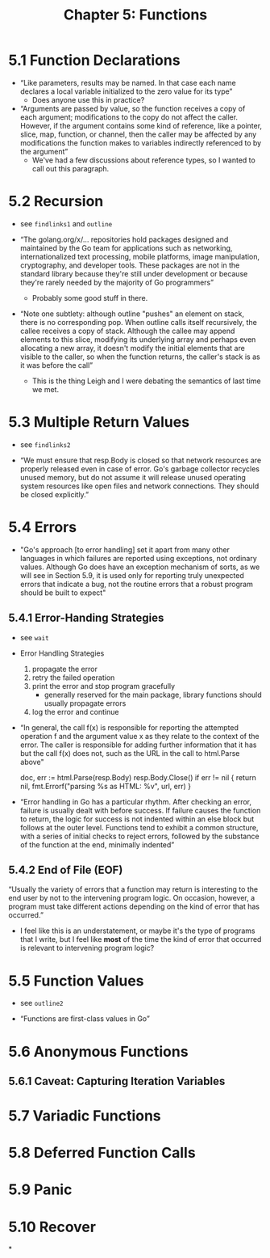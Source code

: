 #+TITLE: Chapter 5: Functions

* 5.1 Function Declarations

- “Like parameters, results may be named. In that case each name declares a local variable initialized to the zero value for its type”
  - Does anyone use this in practice?

- “Arguments are passed by value, so the function receives a copy of each argument; modifications to the copy do not affect the caller. However, if the argument contains some kind of reference, like a pointer, slice, map, function, or channel, then the caller may be affected by any modifications the function makes to variables indirectly referenced to by the argument”
  - We've had a few discussions about reference types, so I wanted to call out this paragraph.

* 5.2 Recursion

- see ~findlinks1~ and ~outline~

- “The golang.org/x/... repositories hold packages designed and maintained by the Go team for applications such as networking, internationalized text processing, mobile platforms, image manipulation, cryptography, and developer tools. These packages are not in the standard library because they're still under development or because they're rarely needed by the majority of Go programmers”
  - Probably some good stuff in there.

- “Note one subtlety: although outline "pushes" an element on stack, there is no corresponding pop. When outline calls itself recursively, the callee receives a copy of stack. Although the callee may append elements to this slice, modifying its underlying array and perhaps even allocating a new array, it doesn't modify the initial elements that are visible to the caller, so when the function returns, the caller's stack is as it was before the call”
  - This is the thing Leigh and I were debating the semantics of last time we met.
* 5.3 Multiple Return Values

- see ~findlinks2~

- “We must ensure that resp.Body is closed so that network resources are properly   released even in case of error. Go's garbage collector recycles unused memory, but do not assume it will release unused operating system resources like open files and network connections. They should be closed explicitly.”

* 5.4 Errors

- "Go's approach [to error handling] set it apart from many other languages in which failures are reported using exceptions, not ordinary values. Although Go does have an exception mechanism of sorts, as we will see in Section 5.9, it is used only for reporting truly unexpected errors that indicate a bug, not the routine errors that a robust program should be built to expect"

** 5.4.1 Error-Handing Strategies

- see ~wait~

- Error Handling Strategies
  1. propagate the error
  2. retry the failed operation
  3. print the error and stop program gracefully
     - generally reserved for the main package, library functions should usually propagate errors
  4. log the error and continue


- “In general, the call f(x) is responsible for reporting the attempted operation f and the argument value x as they relate to the context of the error. The caller is responsible for adding further information that it has but the call f(x) does not, such as the URL in the call to html.Parse above"

  doc, err := html.Parse(resp.Body)
  resp.Body.Close()
  if err != nil {
      return nil, fmt.Errorf("parsing %s as HTML: %v", url, err)
  }

- “Error handling in Go has a particular rhythm. After checking an error, failure is usually dealt with before success. If failure causes the function to return, the logic for success is not indented within an else block but follows at the outer level. Functions tend to exhibit a common structure, with a series of initial checks to reject errors, followed by the substance of the function at the end, minimally indented”


** 5.4.2 End of File (EOF)

“Usually the variety of errors that a function may return is interesting to the end user by not to the intervening program logic. On occasion, however, a program must take different actions depending on the kind of error that has occurred.”
- I feel like this is an understatement, or maybe it's the type of programs that I write, but I feel like *most* of the time the kind of error that occurred is relevant to intervening program logic?

* 5.5 Function Values

- see ~outline2~

- “Functions are first-class values in Go”



* 5.6 Anonymous Functions
** 5.6.1 Caveat: Capturing Iteration Variables

* 5.7 Variadic Functions
* 5.8 Deferred Function Calls
* 5.9 Panic
* 5.10 Recover
*
